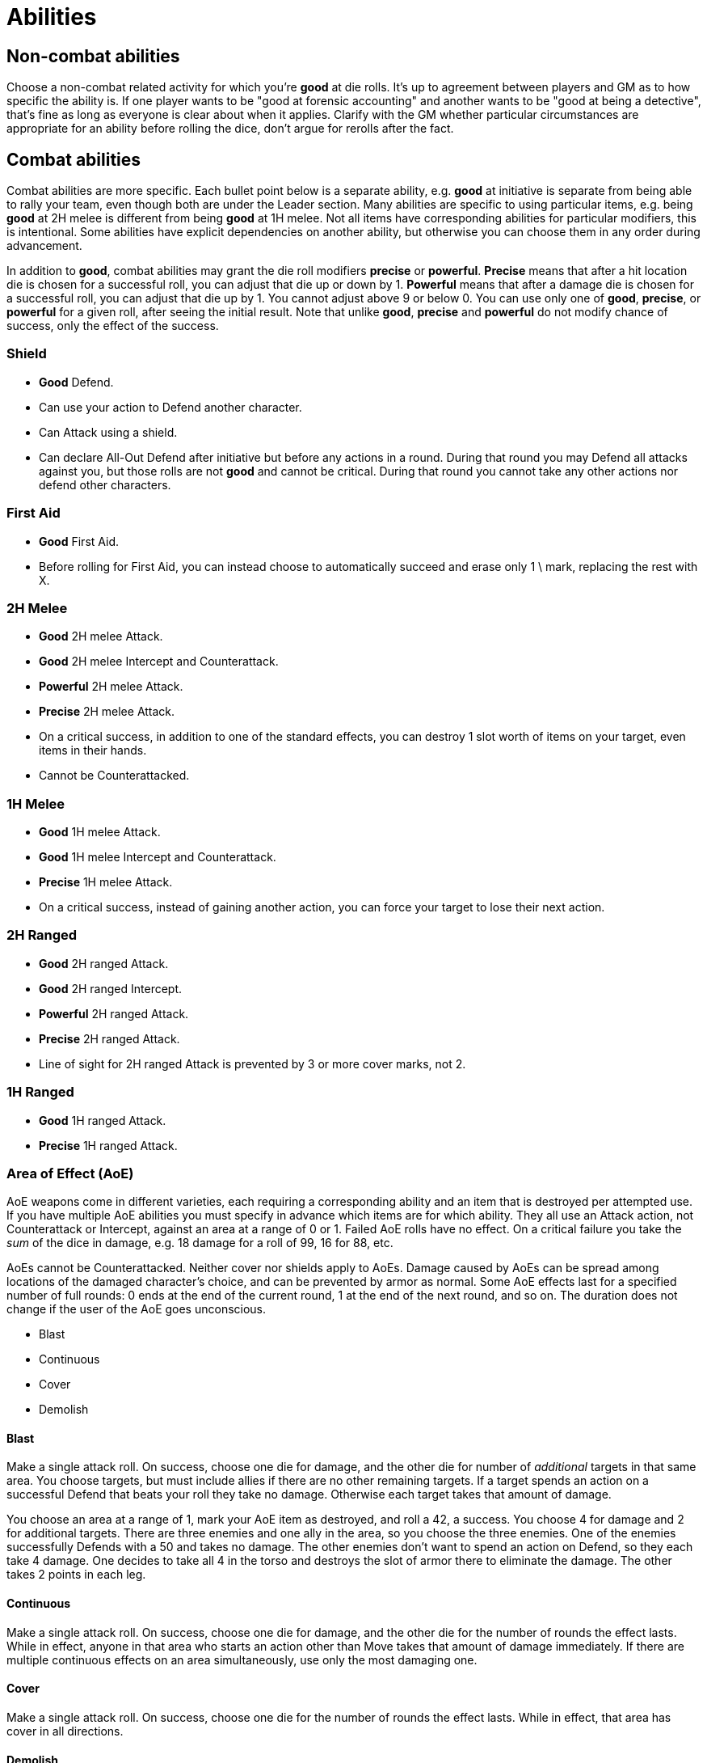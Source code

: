 [#abilities]

= Abilities

== Non-combat abilities

Choose a non-combat related activity for which you're *good* at die rolls. It's up to agreement between players and GM as to how specific the ability is. If one player wants to be "good at forensic accounting" and another wants to be "good at being a detective", that's fine as long as everyone is clear about when it applies. Clarify with the GM whether particular circumstances are appropriate for an ability before rolling the dice, don't argue for rerolls after the fact.

== Combat abilities

Combat abilities are more specific. Each bullet point below is a separate ability, e.g. *good* at initiative is separate from being able to rally your team, even though both are under the Leader section. Many abilities are specific to using particular items, e.g. being *good* at 2H melee is different from being *good* at 1H melee. Not all items have corresponding abilities for particular modifiers, this is intentional. Some abilities have explicit dependencies on another ability, but otherwise you can choose them in any order during advancement.

In addition to *good*, combat abilities may grant the die roll modifiers *precise* or *powerful*. *Precise* means that after a hit location die is chosen for a successful roll, you can adjust that die up or down by 1. *Powerful* means that after a damage die is chosen for a successful roll, you can adjust that die up by 1. You cannot adjust above 9 or below 0. You can use only one of *good*, *precise*, or *powerful* for a given roll, after seeing the initial result. Note that unlike *good*, *precise* and *powerful* do not modify chance of success, only the effect of the success.

=== Shield

* *Good* Defend.
* Can use your action to Defend another character.
* Can Attack using a shield.
* Can declare All-Out Defend after initiative but before any actions in a round. During that round you may Defend all attacks against you, but those rolls are not *good* and cannot be critical. During that round you cannot take any other actions nor defend other characters.

=== First Aid

* *Good* First Aid.
* Before rolling for First Aid, you can instead choose to automatically succeed and erase only 1 \ mark, replacing the rest with X.

=== 2H Melee

* *Good* 2H melee Attack.
* *Good* 2H melee Intercept and Counterattack.
* *Powerful* 2H melee Attack.
* *Precise* 2H melee Attack.
* On a critical success, in addition to one of the standard effects, you can destroy 1 slot worth of items on your target, even items in their hands.
* Cannot be Counterattacked.

=== 1H Melee

* *Good* 1H melee Attack.
* *Good* 1H melee Intercept and Counterattack.
* *Precise* 1H melee Attack.
* On a critical success, instead of gaining another action, you can force your target to lose their next action.

=== 2H Ranged

* *Good* 2H ranged Attack.
* *Good* 2H ranged Intercept.
* *Powerful* 2H ranged Attack.
* *Precise* 2H ranged Attack.
* Line of sight for 2H ranged Attack is prevented by 3 or more cover marks, not 2.

=== 1H Ranged

* *Good* 1H ranged Attack.
* *Precise* 1H ranged Attack.

=== Area of Effect (AoE)

AoE weapons come in different varieties, each requiring a corresponding ability and an item that is destroyed per attempted use. If you have multiple AoE abilities you must specify in advance which items are for which ability. They all use an Attack action, not Counterattack or Intercept, against an area at a range of 0 or 1. Failed AoE rolls have no effect. On a critical failure you take the _sum_ of the dice in damage, e.g. 18 damage for a roll of 99, 16 for 88, etc.

AoEs cannot be Counterattacked. Neither cover nor shields apply to AoEs. Damage caused by AoEs can be spread among locations of the damaged character's choice, and can be prevented by armor as normal. Some AoE effects last for a specified number of full rounds: 0 ends at the end of the current round, 1 at the end of the next round, and so on. The duration does not change if the user of the AoE goes unconscious.

* Blast
* Continuous
* Cover
* Demolish

==== Blast

Make a single attack roll. On success, choose one die for damage, and the other die for number of _additional_ targets in that same area. You choose targets, but must include allies if there are no other remaining targets. If a target spends an action on a successful Defend that beats your roll they take no damage. Otherwise each target takes that amount of damage.

****
You choose an area at a range of 1, mark your AoE item as destroyed, and roll a 42, a success. You choose 4 for damage and 2 for additional targets. There are three enemies and one ally in the area, so you choose the three enemies. One of the enemies successfully Defends with a 50 and takes no damage. The other enemies don't want to spend an action on Defend, so they each take 4 damage. One decides to take all 4 in the torso and destroys the slot of armor there to eliminate the damage. The other takes 2 points in each leg.
****

==== Continuous

Make a single attack roll. On success, choose one die for damage, and the other die for the number of rounds the effect lasts. While in effect, anyone in that area who starts an action other than Move takes that amount of damage immediately. If there are multiple continuous effects on an area simultaneously, use only the most damaging one.

==== Cover

Make a single attack roll. On success, choose one die for the number of rounds the effect lasts. While in effect, that area has cover in all directions.

==== Demolish

Make a single attack roll. On success, all cover in that area is destroyed, regardless of whether it was created by terrain or ability.

=== Leader

* *Good* at initiative rolls. If someone else on your team has higher level, they can choose to let you roll initiative.
* You can use an action to attempt to rally your team. Make a roll. On a success anyone on your team including you can increase their level to match the roll, but can't exceed their *max* level. You can attempt this only once per combat, whether you succeed or fail. You can use this ability at the end of combat if you haven't attempted it yet.
* You can use an action to direct someone else on your team to take any action they are able to. If they agree, they can do so without using an action of their own. If they disagree, you can use your action for something else. Someone cannot benefit from this ability more than once per round, nor if they used this ability this round.
* When you succeed at an initiative roll, even if you didn't win, gain an additional action that can be used only to direct others. Requires the prior ability.

=== Speed

* You can roll for Move. On a success you can move twice, each subject to Intercept. On a failure you stay in your current area, but it is still treated as a move attempt for Intercept.

=== Stealth

* While in an area without enemies, you gain an additional cover mark between you and any other area. Besides providing cover, this also counts against line of sight, even if there was already cover in your area. You lose this effect as soon as you start a Move, Attack or Intercept action. You regain it after a Move action to an area without enemies, even if you were there previously in the combat. Your area can still be targeted by AoEs and you can suffer from their effects, including losing stealth due to Demolish.

=== Unarmed Combat

* Make Attack, Counterattack, or Intercept actions using an empty hand or two legs. This is a prerequisite for any of the following abilities.
* *Good* unarmed Attack.
* *Good* unarmed Counterattack and Intercept.
* *Precise* unarmed Attack.
* When you successfully Intercept with two empty hands, in addition to damage you can stop the target's movement. You decide which of the two areas they end up in.
